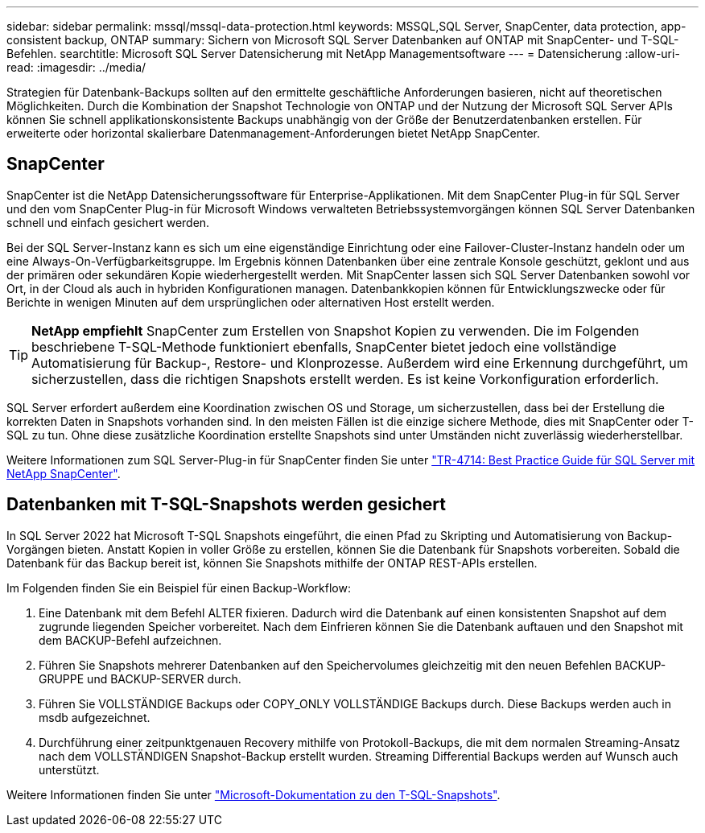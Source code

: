 ---
sidebar: sidebar 
permalink: mssql/mssql-data-protection.html 
keywords: MSSQL,SQL Server, SnapCenter, data protection, app-consistent backup, ONTAP 
summary: Sichern von Microsoft SQL Server Datenbanken auf ONTAP mit SnapCenter- und T-SQL-Befehlen. 
searchtitle: Microsoft SQL Server Datensicherung mit NetApp Managementsoftware 
---
= Datensicherung
:allow-uri-read: 
:imagesdir: ../media/


[role="lead"]
Strategien für Datenbank-Backups sollten auf den ermittelte geschäftliche Anforderungen basieren, nicht auf theoretischen Möglichkeiten. Durch die Kombination der Snapshot Technologie von ONTAP und der Nutzung der Microsoft SQL Server APIs können Sie schnell applikationskonsistente Backups unabhängig von der Größe der Benutzerdatenbanken erstellen. Für erweiterte oder horizontal skalierbare Datenmanagement-Anforderungen bietet NetApp SnapCenter.



== SnapCenter

SnapCenter ist die NetApp Datensicherungssoftware für Enterprise-Applikationen. Mit dem SnapCenter Plug-in für SQL Server und den vom SnapCenter Plug-in für Microsoft Windows verwalteten Betriebssystemvorgängen können SQL Server Datenbanken schnell und einfach gesichert werden.

Bei der SQL Server-Instanz kann es sich um eine eigenständige Einrichtung oder eine Failover-Cluster-Instanz handeln oder um eine Always-On-Verfügbarkeitsgruppe. Im Ergebnis können Datenbanken über eine zentrale Konsole geschützt, geklont und aus der primären oder sekundären Kopie wiederhergestellt werden. Mit SnapCenter lassen sich SQL Server Datenbanken sowohl vor Ort, in der Cloud als auch in hybriden Konfigurationen managen. Datenbankkopien können für Entwicklungszwecke oder für Berichte in wenigen Minuten auf dem ursprünglichen oder alternativen Host erstellt werden.


TIP: *NetApp empfiehlt* SnapCenter zum Erstellen von Snapshot Kopien zu verwenden. Die im Folgenden beschriebene T-SQL-Methode funktioniert ebenfalls, SnapCenter bietet jedoch eine vollständige Automatisierung für Backup-, Restore- und Klonprozesse. Außerdem wird eine Erkennung durchgeführt, um sicherzustellen, dass die richtigen Snapshots erstellt werden. Es ist keine Vorkonfiguration erforderlich.

SQL Server erfordert außerdem eine Koordination zwischen OS und Storage, um sicherzustellen, dass bei der Erstellung die korrekten Daten in Snapshots vorhanden sind. In den meisten Fällen ist die einzige sichere Methode, dies mit SnapCenter oder T-SQL zu tun. Ohne diese zusätzliche Koordination erstellte Snapshots sind unter Umständen nicht zuverlässig wiederherstellbar.

Weitere Informationen zum SQL Server-Plug-in für SnapCenter finden Sie unter link:https://www.netapp.com/pdf.html?item=/media/12400-tr4714.pdf["TR-4714: Best Practice Guide für SQL Server mit NetApp SnapCenter"^].



== Datenbanken mit T-SQL-Snapshots werden gesichert

In SQL Server 2022 hat Microsoft T-SQL Snapshots eingeführt, die einen Pfad zu Skripting und Automatisierung von Backup-Vorgängen bieten. Anstatt Kopien in voller Größe zu erstellen, können Sie die Datenbank für Snapshots vorbereiten. Sobald die Datenbank für das Backup bereit ist, können Sie Snapshots mithilfe der ONTAP REST-APIs erstellen.

Im Folgenden finden Sie ein Beispiel für einen Backup-Workflow:

. Eine Datenbank mit dem Befehl ALTER fixieren. Dadurch wird die Datenbank auf einen konsistenten Snapshot auf dem zugrunde liegenden Speicher vorbereitet. Nach dem Einfrieren können Sie die Datenbank auftauen und den Snapshot mit dem BACKUP-Befehl aufzeichnen.
. Führen Sie Snapshots mehrerer Datenbanken auf den Speichervolumes gleichzeitig mit den neuen Befehlen BACKUP-GRUPPE und BACKUP-SERVER durch.
. Führen Sie VOLLSTÄNDIGE Backups oder COPY_ONLY VOLLSTÄNDIGE Backups durch. Diese Backups werden auch in msdb aufgezeichnet.
. Durchführung einer zeitpunktgenauen Recovery mithilfe von Protokoll-Backups, die mit dem normalen Streaming-Ansatz nach dem VOLLSTÄNDIGEN Snapshot-Backup erstellt wurden. Streaming Differential Backups werden auf Wunsch auch unterstützt.


Weitere Informationen finden Sie unter link:https://learn.microsoft.com/en-us/sql/relational-databases/databases/create-a-database-snapshot-transact-sql?view=sql-server-ver16["Microsoft-Dokumentation zu den T-SQL-Snapshots"^].
